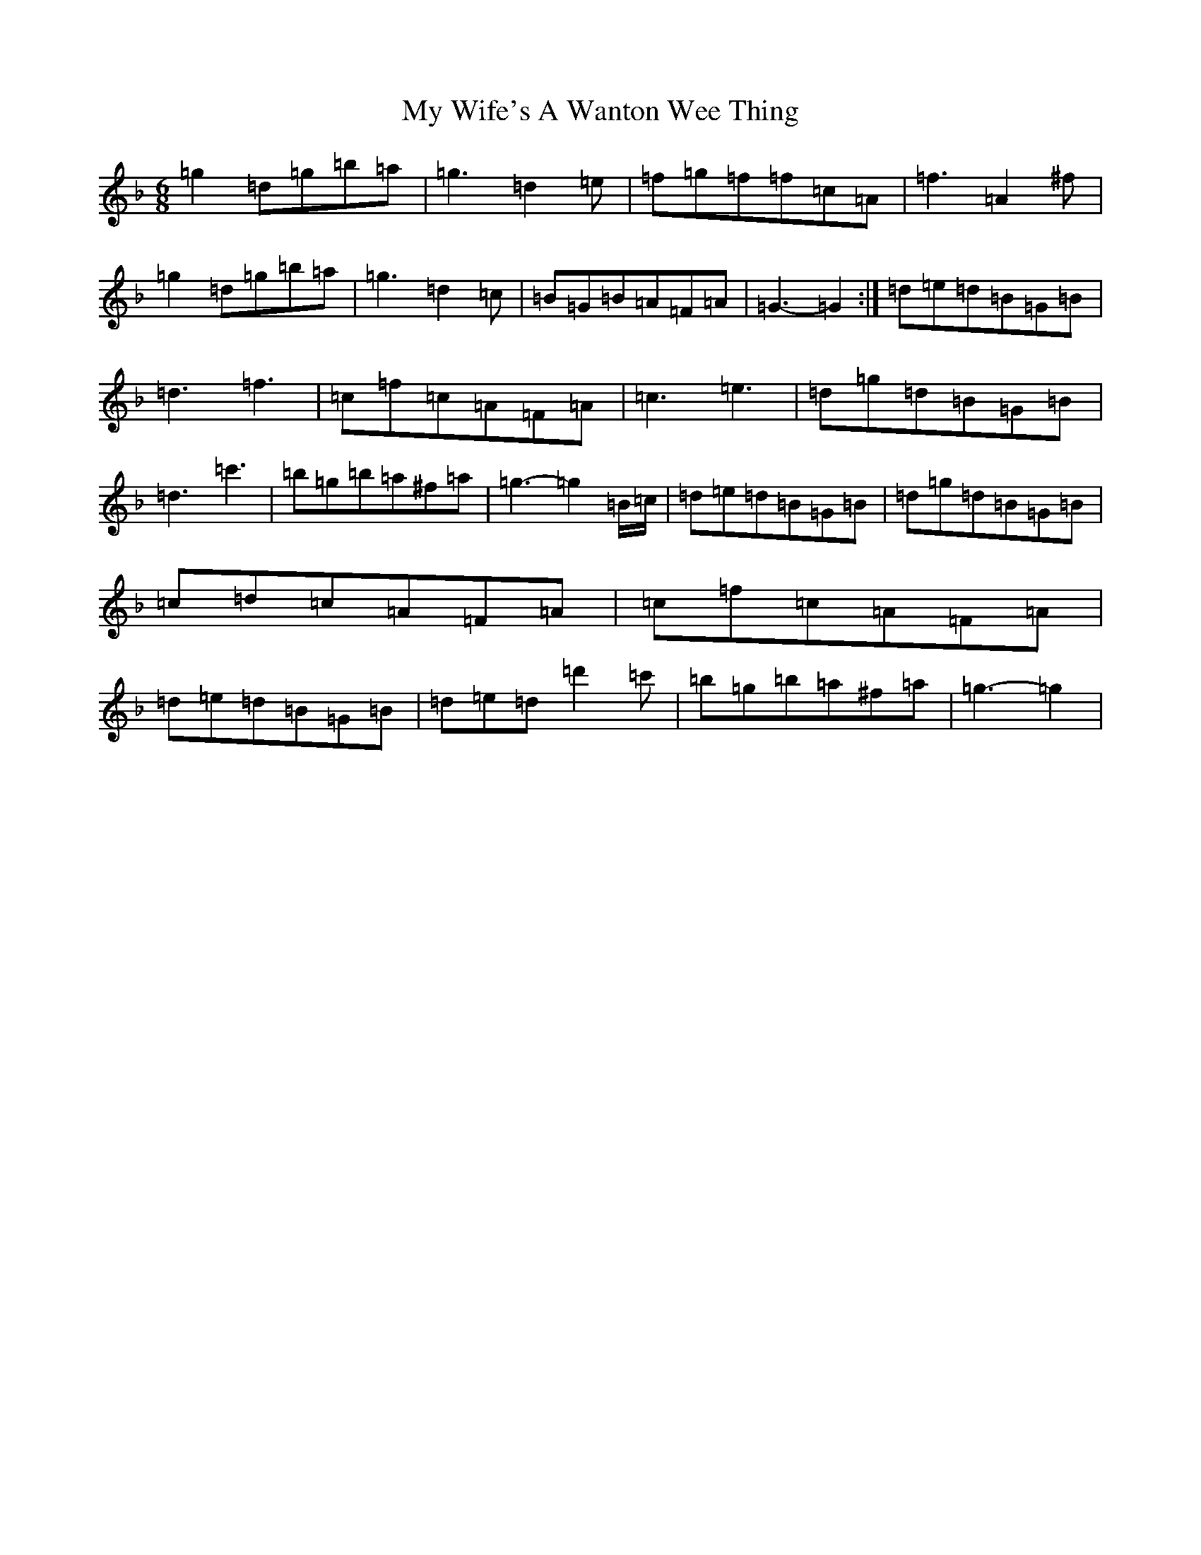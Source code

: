 X: 15199
T: My Wife's A Wanton Wee Thing
S: https://thesession.org/tunes/2400#setting15744
Z: D Mixolydian
R: jig
M:6/8
L:1/8
K: C Mixolydian
=g2=d=g=b=a|=g3=d2=e|=f=g=f=f=c=A|=f3=A2^f|=g2=d=g=b=a|=g3=d2=c|=B=G=B=A=F=A|=G3-=G2:|=d=e=d=B=G=B|=d3=f3|=c=f=c=A=F=A|=c3=e3|=d=g=d=B=G=B|=d3=c'3|=b=g=b=a^f=a|=g3-=g2=B/2=c/2|=d=e=d=B=G=B|=d=g=d=B=G=B|=c=d=c=A=F=A|=c=f=c=A=F=A|=d=e=d=B=G=B|=d=e=d=d'2=c'|=b=g=b=a^f=a|=g3-=g2|